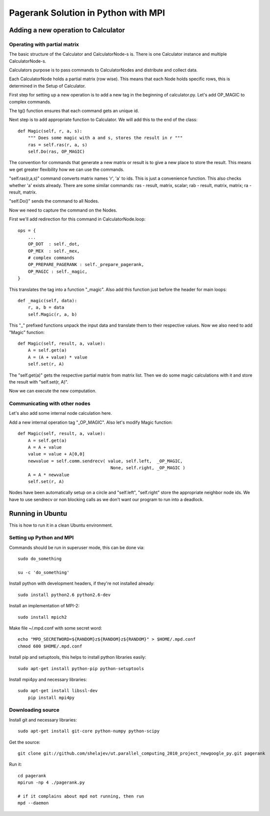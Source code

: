 ====================================
Pagerank Solution in Python with MPI
====================================


Adding a new operation to Calculator
------------------------------------

Operating with partial matrix
~~~~~~~~~~~~~~~~~~~~~~~~~~~~~

The basic structure of the Calculator and
CalculatorNode-s is. There is one Calculator
instance and multiple CalculatorNode-s.

Calculators purpose is to pass commands to
CalculatorNodes and distribute and collect data.

Each CalculatorNode holds a partial matrix (row wise).
This means that each Node holds specific rows, this 
is determined in the Setup of Calculator.

First step for setting up a new operation is to
add a new tag in the beginning of calculator.py.
Let's add OP_MAGIC to complex commands.

The tg() function ensures that each command gets
an unique id.

Next step is to add appropriate function to Calculator.
We will add this to the end of the class::

    def Magic(self, r, a, s):
        """ Does some magic with a and s, stores the result in r """
        ras = self.ras(r, a, s)
        self.Do(ras, OP_MAGIC)

The convention for commands that generate a new matrix or result is to
give a new place to store the result. This means we get greater flexibility
how we can use the commands.

"self.ras(r,a,s)" command converts matrix names 'r', 'a' to ids. This is just a convenience
function. This also checks whether 'a' exists already. There are some similar commands: ras - result, matrix, scalar; rab - result, matrix, matrix; ra - result, matrix.

"self.Do()" sends the command to all Nodes.

Now we need to capture the command on the Nodes.

First we'll add redirection for this command in CalculatorNode.loop::

    ops = {
        ...
        OP_DOT  : self._dot,
        OP_MEX  : self._mex,
        # complex commands
        OP_PREPARE_PAGERANK : self._prepare_pagerank,
        OP_MAGIC : self._magic,
    }

This translates the tag into a function "_magic". Also add this function just before
the header for main loops::

    def _magic(self, data):
        r, a, b = data
        self.Magic(r, a, b)

This "_" prefixed functions unpack the input data and translate them to their respective values. Now we also need to add "Magic" function::

    def Magic(self, result, a, value):
        A = self.get(a)
        A = (A + value) * value
        self.set(r, A)

The "self.get(a)" gets the respective partial matrix from matrix list. 
Then we do some magic calculations with it and store the result with "self.set(r, A)".

Now we can execute the new computation.

Communicating with other nodes
~~~~~~~~~~~~~~~~~~~~~~~~~~~~~~

Let's also add some internal node calculation here.

Add a new internal operation tag "_OP_MAGIC". 
Also let's modify Magic function::

    def Magic(self, result, a, value):
        A = self.get(a)
        A = A + value
        value = value + A[0,0]
        newvalue = self.comm.sendrecv( value, self.left,  _OP_MAGIC,
                                        None, self.right, _OP_MAGIC )
        A = A * newvalue
        self.set(r, A)
        
Nodes have been automatically setup on a circle and "self.left", "self.right" store
the appropriate neighbor node ids. 
We have to use sendrecv or non blocking calls as we don't want our program
to run into a deadlock.


Running in Ubuntu
-----------------

This is how to run it in a clean Ubuntu environment.

Setting up Python and MPI
~~~~~~~~~~~~~~~~~~~~~~~~~

Commands should be run in superuser mode, this can be done via::
    
    sudo do_something
    
    su -c 'do_something'

Install python with development headers, if they're not installed already::
    
    sudo install python2.6 python2.6-dev

Install an implementation of MPI-2::
	
	sudo install mpich2

Make file ~/.mpd.conf with some secret word:: 
	
	echo "MPD_SECRETWORD=${RANDOM}z${RANDOM}z${RANDOM}" > $HOME/.mpd.conf
	chmod 600 $HOME/.mpd.conf

Install pip and setuptools, this helps to install python libraries easily::
		
    sudo apt-get install python-pip python-setuptools
        
Install mpi4py and necessary libraries::

    sudo apt-get install libssl-dev
	pip install mpi4py

Downloading source
~~~~~~~~~~~~~~~~~~

Install git and necessary libraries::

    sudo apt-get install git-core python-numpy python-scipy

Get the source::

    git clone git://github.com/shelajev/ut.parallel_computing_2010_project_newgoogle_py.git pagerank

Run it::

    cd pagerank
    mpirun -np 4 ./pagerank.py
    
    # if it complains about mpd not running, then run
    mpd --daemon
    
